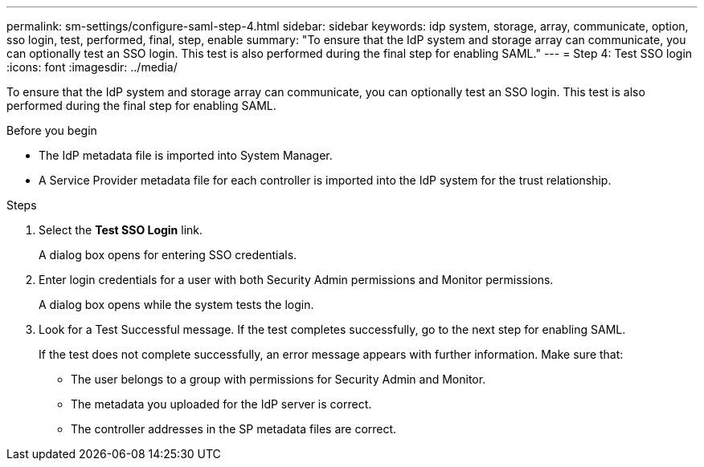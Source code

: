 ---
permalink: sm-settings/configure-saml-step-4.html
sidebar: sidebar
keywords: idp system, storage, array, communicate, option, sso login, test, performed, final, step, enable
summary: "To ensure that the IdP system and storage array can communicate, you can optionally test an SSO login. This test is also performed during the final step for enabling SAML."
---
= Step 4: Test SSO login
:icons: font
:imagesdir: ../media/

[.lead]
To ensure that the IdP system and storage array can communicate, you can optionally test an SSO login. This test is also performed during the final step for enabling SAML.

.Before you begin

* The IdP metadata file is imported into System Manager.
* A Service Provider metadata file for each controller is imported into the IdP system for the trust relationship.

.Steps

. Select the *Test SSO Login* link.
+
A dialog box opens for entering SSO credentials.

. Enter login credentials for a user with both Security Admin permissions and Monitor permissions.
+
A dialog box opens while the system tests the login.

. Look for a Test Successful message. If the test completes successfully, go to the next step for enabling SAML.
+
If the test does not complete successfully, an error message appears with further information. Make sure that:

 ** The user belongs to a group with permissions for Security Admin and Monitor.
 ** The metadata you uploaded for the IdP server is correct.
 ** The controller addresses in the SP metadata files are correct.

